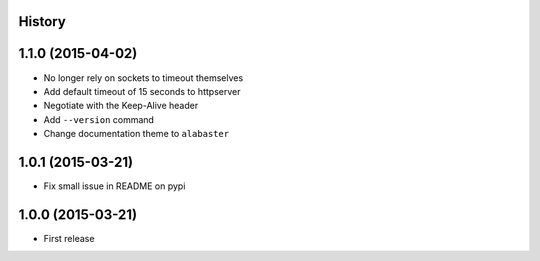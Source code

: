 .. :changelog:

History
-------

1.1.0 (2015-04-02)
---------------------

* No longer rely on sockets to timeout themselves
* Add default timeout of 15 seconds to httpserver
* Negotiate with the Keep-Alive header
* Add ``--version`` command
* Change documentation theme to ``alabaster``

1.0.1 (2015-03-21)
---------------------
* Fix small issue in README on pypi

1.0.0 (2015-03-21)
---------------------

* First release

